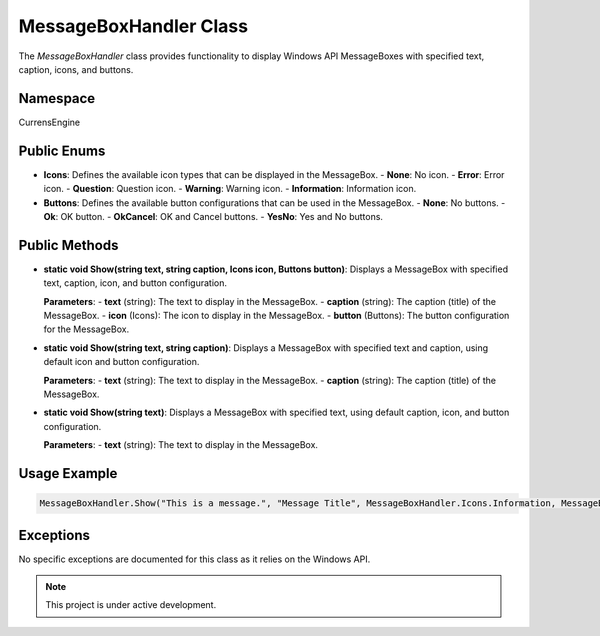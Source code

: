 MessageBoxHandler Class
=======================

The `MessageBoxHandler` class provides functionality to display Windows API MessageBoxes with specified text, caption, icons, and buttons.

Namespace
---------
CurrensEngine

Public Enums
-------------
- **Icons**: Defines the available icon types that can be displayed in the MessageBox.
  - **None**: No icon.
  - **Error**: Error icon.
  - **Question**: Question icon.
  - **Warning**: Warning icon.
  - **Information**: Information icon.

- **Buttons**: Defines the available button configurations that can be used in the MessageBox.
  - **None**: No buttons.
  - **Ok**: OK button.
  - **OkCancel**: OK and Cancel buttons.
  - **YesNo**: Yes and No buttons.

Public Methods
--------------
- **static void Show(string text, string caption, Icons icon, Buttons button)**:
  Displays a MessageBox with specified text, caption, icon, and button configuration.

  **Parameters**:
  - **text** (string): The text to display in the MessageBox.
  - **caption** (string): The caption (title) of the MessageBox.
  - **icon** (Icons): The icon to display in the MessageBox.
  - **button** (Buttons): The button configuration for the MessageBox.

- **static void Show(string text, string caption)**:
  Displays a MessageBox with specified text and caption, using default icon and button configuration.

  **Parameters**:
  - **text** (string): The text to display in the MessageBox.
  - **caption** (string): The caption (title) of the MessageBox.

- **static void Show(string text)**:
  Displays a MessageBox with specified text, using default caption, icon, and button configuration.

  **Parameters**:
  - **text** (string): The text to display in the MessageBox.

Usage Example
-------------
.. code-block:: csharp

   MessageBoxHandler.Show("This is a message.", "Message Title", MessageBoxHandler.Icons.Information, MessageBoxHandler.Buttons.Ok);

Exceptions
----------
No specific exceptions are documented for this class as it relies on the Windows API.

.. note::

   This project is under active development.

